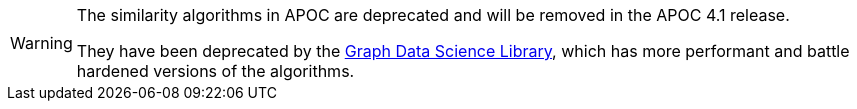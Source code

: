 [WARNING]
====
The similarity algorithms in APOC are deprecated and will be removed in the APOC 4.1 release.

They have been deprecated by the https://neo4j.com/docs/graph-data-science/current/[Graph Data Science Library^], which has more performant and battle hardened versions of the algorithms.
====